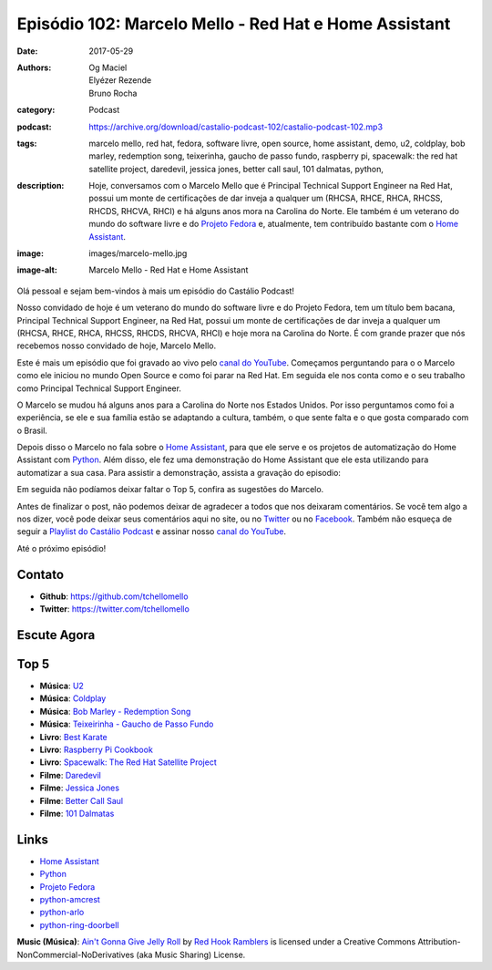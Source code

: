 Episódio 102: Marcelo Mello - Red Hat e Home Assistant
######################################################
:date: 2017-05-29
:authors: Og Maciel, Elyézer Rezende, Bruno Rocha
:category: Podcast
:podcast: https://archive.org/download/castalio-podcast-102/castalio-podcast-102.mp3
:tags: marcelo mello, red hat, fedora, software livre, open source, home
       assistant, demo, u2, coldplay, bob marley, redemption song, teixerinha,
       gaucho de passo fundo, raspberry pi, spacewalk: the red hat satellite
       project, daredevil, jessica jones, better call saul, 101 dalmatas,
       python,
:description: Hoje, conversamos com o Marcelo Mello que é Principal Technical
              Support Engineer na Red Hat, possui um monte de certificações de
              dar inveja a qualquer um (RHCSA, RHCE, RHCA, RHCSS, RHCDS, RHCVA,
              RHCI) e há alguns anos mora na Carolina do Norte. Ele também é um
              veterano do mundo do software livre e do `Projeto Fedora`_ e,
              atualmente, tem contribuído bastante com o `Home Assistant`_.
:image: images/marcelo-mello.jpg
:image-alt: Marcelo Mello - Red Hat e Home Assistant

Olá pessoal e sejam bem-vindos à mais um episódio do Castálio Podcast!

Nosso convidado de hoje é um veterano do mundo do software livre e do Projeto
Fedora, tem um título bem bacana, Principal Technical Support Engineer, na Red
Hat, possui um monte de certificações de dar inveja a qualquer um (RHCSA, RHCE,
RHCA, RHCSS, RHCDS, RHCVA, RHCI) e hoje mora na Carolina do Norte. É com grande
prazer que nós recebemos nosso convidado de hoje, Marcelo Mello.

.. more

Este é mais um episódio que foi gravado ao vivo pelo `canal do YouTube`_.
Começamos perguntando para o o Marcelo como ele iniciou no mundo Open Source e
como foi parar na Red Hat. Em seguida ele nos conta como e o seu trabalho como
Principal Technical Support Engineer.

O Marcelo se mudou há alguns anos para a Carolina do Norte nos Estados Unidos.
Por isso perguntamos como foi a experiência, se ele e sua família estão se
adaptando a cultura, também, o que sente falta e o que gosta comparado com o
Brasil.

Depois disso o Marcelo no fala sobre o `Home Assistant`_, para que ele serve e
os projetos de automatização do Home Assistant com `Python`_. Além disso, ele fez
uma demonstração do Home Assistant que ele esta utilizando para automatizar a
sua casa. Para assistir a demonstração, assista a gravação do episodio:

.. youtube:: hZq8ucpzjCs

Em seguida não podíamos deixar faltar o Top 5, confira as sugestões do Marcelo.

Antes de finalizar o post, não podemos deixar de agradecer a todos que nos
deixaram comentários. Se você tem algo a nos dizer, você pode deixar seus
comentários aqui no site, ou no `Twitter <https://twitter.com/castaliopod>`_ ou
no `Facebook <https://www.facebook.com/castaliopod>`_. Também não esqueça de
seguir a `Playlist do Castálio Podcast
<https://open.spotify.com/user/elyezermr/playlist/0PDXXZRXbJNTPVSnopiMXg>`_ e
assinar nosso `canal do YouTube`_.

Até o próximo episódio!

Contato
-------
* **Github**: https://github.com/tchellomello
* **Twitter**: https://twitter.com/tchellomello

Escute Agora
------------

.. podcast:: castalio-podcast-102

Top 5
-----

* **Música**: `U2 <https://www.last.fm/music/U2>`_
* **Música**: `Coldplay <https://www.last.fm/music/Coldplay>`_
* **Música**: `Bob Marley - Redemption Song <https://www.last.fm/music/Bob+Marley/_/Redemption+Song>`_
* **Música**: `Teixeirinha - Gaucho de Passo Fundo <https://www.last.fm/music/Teixeirinha/_/Gaucho+De+Passo+Fundo>`_
* **Livro**: `Best Karate <https://www.goodreads.com/book/show/200226.Best_Karate_Vol_1>`_
* **Livro**: `Raspberry Pi Cookbook <https://www.goodreads.com/book/show/18079365-raspberry-pi-cookbook>`_
* **Livro**: `Spacewalk: The Red Hat Satellite Project <https://www.goodreads.com/book/show/34887956-spacewalk>`_
* **Filme**: `Daredevil <http://www.imdb.com/title/tt3322312/>`_
* **Filme**: `Jessica Jones <http://www.imdb.com/title/tt2357547/>`_
* **Filme**: `Better Call Saul <http://www.imdb.com/title/tt3032476/>`_
* **Filme**: `101 Dalmatas <http://www.imdb.com/title/tt0115433/>`_

Links
-----

* `Home Assistant`_
* `Python`_
* `Projeto Fedora`_
* `python-amcrest`_
* `python-arlo`_
* `python-ring-doorbell`_

.. class:: panel-body bg-info

    **Music (Música)**: `Ain't Gonna Give Jelly Roll`_ by `Red Hook Ramblers`_ is licensed under a Creative Commons Attribution-NonCommercial-NoDerivatives (aka Music Sharing) License.

.. Mentioned
.. _canal do YouTube: https://www.youtube.com/c/CastalioPodcast
.. _Home Assistant: https://home-assistant.io/
.. _Python: https://www.python.org/
.. _Projeto Fedora: https://getfedora.org/
.. _python-amcrest: https://github.com/tchellomello/python-amcrest
.. _python-arlo: https://github.com/tchellomello/python-arlo
.. _python-ring-doorbell: https://github.com/tchellomello/python-ring-doorbell

.. Footer
.. _Ain't Gonna Give Jelly Roll: http://freemusicarchive.org/music/Red_Hook_Ramblers/Live__WFMU_on_Antique_Phonograph_Music_Program_with_MAC_Feb_8_2011/Red_Hook_Ramblers_-_12_-_Aint_Gonna_Give_Jelly_Roll
.. _Red Hook Ramblers: http://www.redhookramblers.com/
